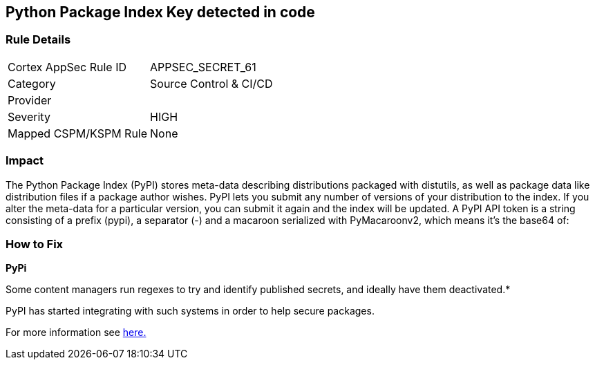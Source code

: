 == Python Package Index Key detected in code


=== Rule Details

[cols="1,2"]
|===
|Cortex AppSec Rule ID |APPSEC_SECRET_61
|Category |Source Control & CI/CD
|Provider |
|Severity |HIGH
|Mapped CSPM/KSPM Rule |None
|===
 



=== Impact
The Python Package Index (PyPI) stores meta-data describing distributions packaged with distutils, as well as package data like distribution files if a package author wishes.
PyPI lets you submit any number of versions of your distribution to the index.
If you alter the meta-data for a particular version, you can submit it again and the index will be updated.
A PyPI API token is a string consisting of a prefix (pypi), a separator (-) and a macaroon serialized with PyMacaroonv2, which means it's the base64 of:

=== How to Fix


*PyPi* 

Some content managers run regexes to try and identify published secrets, and ideally have them deactivated.*


PyPI has started integrating with such systems in order to help secure packages.

For more information see https://warehouse.pypa.io/development/token-scanning.html?highlight=secrets#token-scanning[here.]
